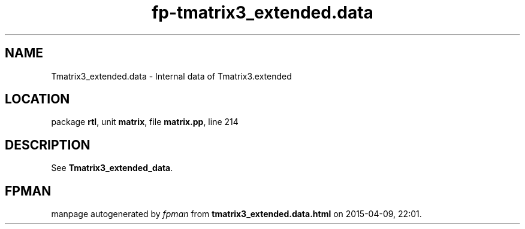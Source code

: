 .\" file autogenerated by fpman
.TH "fp-tmatrix3_extended.data" 3 "2014-03-14" "fpman" "Free Pascal Programmer's Manual"
.SH NAME
Tmatrix3_extended.data - Internal data of Tmatrix3.extended
.SH LOCATION
package \fBrtl\fR, unit \fBmatrix\fR, file \fBmatrix.pp\fR, line 214
.SH DESCRIPTION
See \fBTmatrix3_extended_data\fR.


.SH FPMAN
manpage autogenerated by \fIfpman\fR from \fBtmatrix3_extended.data.html\fR on 2015-04-09, 22:01.

